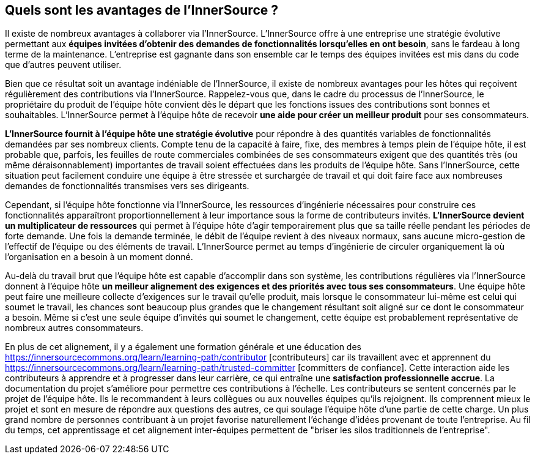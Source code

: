 == Quels sont les avantages de l'InnerSource ?

Il existe de nombreux avantages à collaborer via l'InnerSource.
L'InnerSource offre à une entreprise une stratégie évolutive permettant aux *équipes invitées d'obtenir des demandes de fonctionnalités lorsqu'elles en ont besoin*, sans le fardeau à long terme de la maintenance.
L'entreprise est gagnante dans son ensemble  car le temps des équipes invitées est mis dans du code que d'autres peuvent utiliser.

Bien que ce résultat soit un avantage indéniable de l'InnerSource, il existe de nombreux avantages pour les hôtes qui reçoivent régulièrement des contributions via l'InnerSource.
Rappelez-vous que, dans le cadre du processus de l'InnerSource, le propriétaire du produit de l'équipe hôte convient dès le départ que les fonctions issues des contributions sont bonnes et souhaitables.
L'InnerSource permet à l'équipe hôte de recevoir *une aide pour créer un meilleur produit* pour ses consommateurs.

*L'InnerSource fournit à l'équipe hôte une stratégie évolutive* pour répondre à des quantités variables de fonctionnalités demandées par ses nombreux clients.
Compte tenu de la capacité à faire, fixe, des membres à temps plein de l'équipe hôte, il est probable que, parfois, les feuilles de route commerciales combinées de ses consommateurs exigent que des quantités très (ou même déraisonnablement) importantes de travail soient effectuées dans les produits de l'équipe hôte.
Sans l'InnerSource, cette situation peut facilement conduire une équipe à être stressée et surchargée de travail et qui doit faire face aux nombreuses demandes de fonctionnalités transmises vers ses dirigeants.

Cependant, si l'équipe hôte fonctionne via l'InnerSource, les ressources d'ingénierie nécessaires pour construire ces fonctionnalités apparaîtront proportionnellement à leur importance sous la forme de contributeurs invités.
*L'InnerSource devient un multiplicateur de ressources* qui permet à l'équipe hôte d'agir temporairement plus que sa taille réelle pendant les périodes de forte demande.
Une fois la demande terminée, le débit de l'équipe revient à des niveaux normaux, sans aucune micro-gestion de l'effectif de l'équipe ou des éléments de travail.
L'InnerSource permet au temps d'ingénierie de circuler organiquement là où l'organisation en a besoin à un moment donné.

Au-delà du travail brut que l'équipe hôte est capable d'accomplir dans son système, les contributions régulières via l'InnerSource donnent à l'équipe hôte *un meilleur alignement des exigences et des priorités avec tous ses consommateurs*.
Une équipe hôte peut faire une meilleure collecte d'exigences sur le travail qu'elle produit, mais lorsque le consommateur lui-même est celui qui soumet le travail, les chances sont beaucoup plus grandes que le changement résultant soit aligné sur ce dont le consommateur a besoin.
Même si c'est une seule équipe d'invités qui soumet le changement, cette équipe est probablement représentative de nombreux autres consommateurs.

En plus de cet alignement, il y a également une formation générale et une éducation des https://innersourcecommons.org/learn/learning-path/contributor [contributeurs] car ils travaillent avec et apprennent du https://innersourcecommons.org/learn/learning-path/trusted-committer [committers de confiance].
Cette interaction aide les contributeurs à apprendre et à progresser dans leur carrière, ce qui entraîne une *satisfaction professionnelle accrue*.
La documentation du projet s'améliore pour permettre ces contributions à l'échelle.
Les contributeurs se sentent concernés par le projet de l'équipe hôte.
Ils le recommandent à leurs collègues ou aux nouvelles équipes qu'ils rejoignent.
Ils comprennent mieux le projet et sont en mesure de répondre aux questions des autres, ce qui soulage l'équipe hôte d'une partie de cette charge.
Un plus grand nombre de personnes contribuant à un projet favorise naturellement l'échange d'idées provenant de toute l'entreprise.
Au fil du temps, cet apprentissage et cet alignement inter-équipes permettent de "briser les silos traditionnels de l'entreprise".
